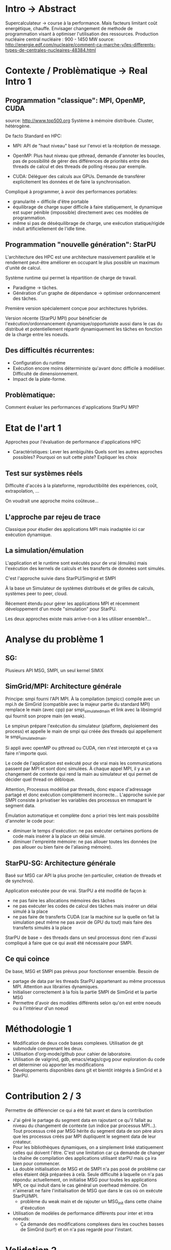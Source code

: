 * Intro -> Abstract
  Supercalculateur -> course à la performance.
  Mais facteurs limitant coût energétique, chauffe.
  Envisager changement de methode de programmation visant à optimiser
  l'utilisation des ressources.
  Production nucléaire central nucléaire : 900 - 1450 MW
  source:
  http://energie.edf.com/nucleaire/comment-ca-marche-y/les-differents-types-de-centrales-nucleaires-48384.html

* Contexte / Problèmatique -> Real Intro 1
** Programmation "classique": MPI, OpenMP, CUDA
   source: http://www.top500.org
    Système à mémoire distribuée. Cluster, hétérogène.

    De facto Standard en HPC:
   - MPI: API de "haut niveau" basé sur l'envoi et la récéption de
     message.
     
   - OpenMP: Plus haut niveau que pthread, demande d'annoter les
     boucles, pas de possibilité de gérer des différences de priorités
     entre des threads de calcul et des threads de polling réseau par
     exemple.
     
   - CUDA: Déléguer des calculs aux GPUs. Demande de transférer
     explicitement les données et de faire la synchronisation.
     
   Compliqué à programmer, à avoir des performances portables:
   - granularité = difficile d'être portable
   - équilibrage de charge super difficile à faire statiquement,
     le dynamique est super pénible (impossible) directement avec ces
     modèles de programmation.
   - même si pas de déséquilibrage de charge, une exécution
     statique/rigide induit artificiellement de l'idle time.
** Programmation "nouvelle génération": StarPU
   L'architecture des HPC est une architecture massivement parallèle
   et le rendement peut-être améliorer en occupant le plus possible un
   maximum d'unité de calcul.

   Système runtime qui permet la répartition de charge de travail.
     - Paradigme -> tâches.
     - Génération d'un graphe de dépendance -> optimiser ordonnancement des tâches.
   Première version spécialement conçue pour architectures hybrides.

   Version récente (StarPU MPI) pour bénéficier de
   l'exécution/ordonnancement dynamique/opportuniste aussi dans le cas
   du distribué et potentiellement répartir dynamiquement les tâches
   en fonction de la charge entre les noeuds.
** Des difficultés récurrentes:
   - Configuration du runtime
   - Exécution encore moins déterministe qu'avant donc difficile à
     modéliser. Difficulté de dimensionnement.
   - Impact de la plate-forme.
** Problèmatique:
    Comment évaluer les performances d'applications StarPU MPI?
* Etat de l'art 1
    Approches pour l'évaluation de performance d'applications HPC

    - Caractéristiques:
      Lever les ambiguïtés
      Quels sont les autres approches possibles?
      Pourquoi on suit cette piste?
      Expliquer les choix
** Test sur systèmes réels
   Difficulté d'accès à la plateforme, reproductibilité des
   expériences, coût, extrapolation, ...

   On voudrait une approche moins coûteuse...
** L'approche par rejeu de trace
   Classique pour étudier des applications MPI mais inadaptée ici car
   exécution dynamique.
** La simulation/émulation
   L'application et le runtime sont exécutés pour de vrai (émulés)
   mais l'exécution des kernels de calculs et les transferts de
   données sont simulés. 

   C'est l'approche suivie dans StarPU/Simgrid et SMPI
   
   À la base un Simulateur de systèmes distribués et de grilles de
   calculs, systèmes peer to peer, cloud.

  Récement étendu pour gérer les applications MPI et récemment
  développement d'un mode "simulation" pour StarPU.

  Les deux approches existe mais arrive-t-on à les utiliser
  ensemble?...
  
* Analyse du problème 1
** SG:
    Plusieurs API MSG, SMPI, un seul kernel SIMIX
** SimGrid/MPI: Architecture générale
   Principe: smpi fourni l'API MPI. À la compilation (smpicc) compile
   avec un mpi.h de SimGrid (compatible avec la majeur partie du
   standard MPI) remplace le main (avec cpp) par smpi_simulated_main et
   link avec la libsimgrid qui fournit son propre main (en weak).

   Le smpirun prépare l'exécution du simulateur (platform, deploiement
   des process) et appelle le main de smpi qui créée des threads qui
   appellement le smpi_simulated_main.

   Si appli avec openMP ou pthread ou CUDA, rien n'est intercepté et
   ça va faire n'importe quoi. 

   Le code de l'application est exécuté pour de vrai mais les
   communications passent par MPI et sont donc simulées. À chaque
   appel MPI, il y a un changement de contexte qui rend la main au
   simulateur et qui permet de décider quel thread on débloque.

   Attention, Processus modélisé par threads, donc espace d'adressage
   partagé et donc exécution complètement incorrecte... L'approche
   suivie par SMPI consiste à privatiser les variables des processus
   en mmapant le segment data.

   Émulation automatique et complète donc a priori très lent mais
   possibilité d'annoter le code pour:
   - diminuer le temps d'exécution: ne pas exécuter certaines portions
     de code mais insérer à la place un délai simulé.
   - diminuer l'empreinte mémoire: ne pas allouer toutes les données
     (ne pas allouer ou bien faire de l'aliasing mémoire).
** StarPU-SG: Architecture générale
   Basé sur MSG car API la plus proche (en particulier, création de
   threads et de synchros).
   
   Application exécutée pour de vrai. StarPU a été modifié de façon à:
   - ne pas faire les allocations mémoires des tâches
   - ne pas exécuter les codes de calcul des tâches mais insérer un
     délai simulé à la place
   - ne pas faire de transferts CUDA (car la machine sur la quelle on
     fait la simulation peut même ne pas avoir de GPU du tout) mais
     faire des transferts simulés à la place

   StarPU de base = des threads dans un seul processus donc rien
   d'aussi compliqué à faire que ce qui avait été nécessaire pour
   SMPI.
** Ce qui coince
   De base, MSG et SMPI pas prévus pour fonctionner ensemble. Besoin de
  - partage de data par les threads StarPU appartenant au même
    processus MPI. Attention aux librairies dynamiques.
  - Initialiser correctement à la fois la partie SMPI de SimGrid et la
    partie MSG
  - Permettre d'avoir des modèles différents selon qu'on est entre
    noeuds ou à l'intérieur d'un noeud
* Méthodologie 1
  - Modification de deux code bases complexes. Utilisation de git
    submodule comprenant les deux.
  - Utilisation d'org-mode/github pour cahier de laboratoire.
  - Utilisation de valgrind, gdb, emacs/etags/cgvg pour exploration du
    code et déterminer où apporter les modifications
  - Développements disponibles dans git et bientôt intégrés à SimGrid
    et à StarPU.
* Contribution 2 / 3
  Permettre de différencier ce qui a été fait avant et dans la
  contribution

  - J'ai géré le partage du segment data en rajoutant ce qu'il fallait
    au niveau du changement de contexte (un indice par processus
    MPI...). Tout processus créé par MSG hérite du segment data de son
    père alors que les processus créés par MPI dupliquent le segment
    data de leur créateur.
  - Pour les bibliothèques dynamiques, on a simplement linké
    statiquement celles qui doivent l'être. C'est une limitation car
    ça demande de changer la chaîne de compilation des applications
    utilisant starPU mais ça ira bien pour commencer.
  - La double initialisation de MSG et de SMPI n'a pas posé de
    problème car elles étaient déjà préparées à celà. Seule difficulté
    à laquelle on n'a pas répondu: actuellement, on initialise MSG
    pour toutes les applications MPI, ce qui induit dans le cas
    général un overhead mémoire. On n'aimerait ne faire
    l'initialisation de MSG que dans le cas où on exécute StarPU/MPI.
    - problème du weak main et de rajouter un MSG_init dans cette
      chaine d'éxécution
  - Utilisation de modèles de performance différents pour inter et
    intra noeuds:
    - Ça demande des modifications complexes dans les couches basses
      de SimGrid (surf) et on n'a pas regardé pour l'instant.
      
* Validation 2
  - Caractéristiques:
    Resultat expérience + interprétation
** Test d'un cas simplifié d illustrant le comportement recherché
   Permet d'isoler le problème.
** Test starpu smpi
   Permet de valider les modifications faites.
* Conclusion 
  - Caractéristiques
    Conséquences:
** Travaux futurs:
   - Modifier simulateur.
   - Effectuer mesures par simulation avec Simgrid.
   - Solveur Chameleon https://project.inria.fr/chameleon/.
   - Vérifier mesures obtenu par simulation avec test grid5k.
   - Prolongement du stage.



    

